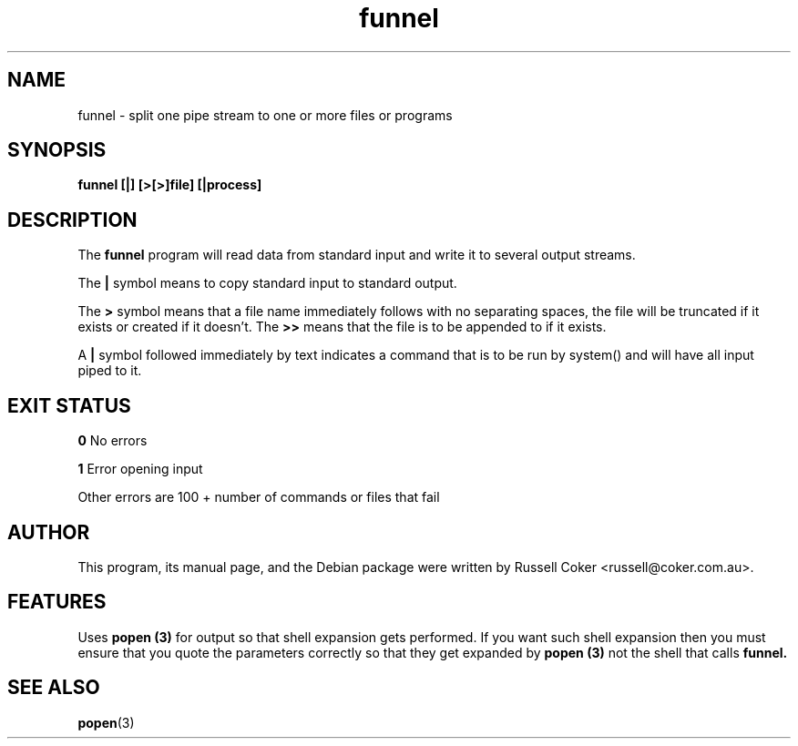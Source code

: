 .TH "funnel" "1" "0.06" "Russell Coker <russell@coker.com.au>" "logtools"
.SH "NAME"
funnel \- split one pipe stream to one or more files or programs

.SH "SYNOPSIS"
.B funnel [|] [>[>]file] [|process]

.SH "DESCRIPTION"
The
.B funnel
program will read data from standard input and write it to several output
streams.
.P
The
.B |
symbol means to copy standard input to standard output.
.P
The
.B >
symbol means that a file name immediately follows with no separating spaces,
the file will be truncated if it exists or created if it doesn't. The
.B >>
means that the file is to be appended to if it exists.
.P
A 
.B |
symbol followed immediately by text indicates a command that is to be run by
system() and will have all input piped to it.


.SH "EXIT STATUS"
.B  0
No errors
.P
.B 1
Error opening input
.P
Other errors are 100 + number of commands or files that fail
.SH "AUTHOR"
This program, its manual page, and the Debian package were written by
Russell Coker <russell@coker.com.au>.

.SH "FEATURES"
Uses
.B popen (3)
for output so that shell expansion gets performed.  If you want such shell
expansion then you must ensure that you quote the parameters correctly so that
they get expanded by
.B popen (3)
not the shell that calls
.B funnel.

.SH "SEE ALSO"
.BR popen (3)
